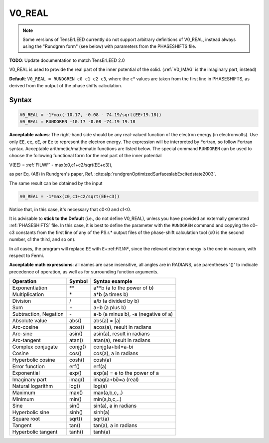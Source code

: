.. _muftin:

=======
V0_REAL
=======

.. note::
   Some versions of TensErLEED currently do not support arbitrary
   definitions of V0_REAL, instead always using the "Rundgren form"
   (see below) with parameters from the PHASESHIFTS file.

**TODO**: Update documentation to match TensErLEED 2.0

V0_REAL is used to provide the real part of the inner potential of the solid.
(:ref:`V0_IMAG` is the imaginary part, instead)

**Default**: ``V0_REAL = RUNDGREN c0 c1 c2 c3``, where the ``c``\ \* values are
taken from the first line in PHASESHIFTS, as derived from the output of the
phase shifts calculation.

Syntax
------

..  code-block:: none

   V0_REAL = -1*max(-10.17, -0.08 - 74.19/sqrt(EE+19.18))
   V0_REAL = RUNDGREN -10.17 -0.08 -74.19 19.18

**Acceptable values**: The right-hand side should be any real-valued function
of the electron energy (in electronvolts). Use only ``EE``, ``ee``, ``eE``, or
``Ee`` to represent the electron energy. The expression will be interpreted by
Fortran, so follow Fortran syntax. Acceptable arithmetic/mathematic functions
are listed below. The special command ``RUNDGREN`` can be used to choose the
following functional form for the real part of the inner potential

V(EE) = :ref:`FILWF`  - max(c0,c1+c2/sqrt(EE+c3)),

as per Eq. (A8) in Rundgren's paper,
Ref. :cite:alp:`rundgrenOptimizedSurfaceslabExcitedstate2003`.

.. seealso::
    :cite:t:`rundgrenElasticElectronatomScattering2007,rundgrenLowenergyElectronDiffraction2021`

The same result can be obtained by the input

..  code-block:: none

   V0_REAL = -1*max(c0,c1+c2/sqrt(EE+c3))

Notice that, in this case, it's necessary that c0<0 and c1<0.

It is advisable to **stick to the Default** (i.e., do not define
V0_REAL), unless you have provided an externally generated
:ref:`PHASESHIFTS` file. In this case, it is best to
define the parameter with the ``RUNDGREN`` command and copying the
c0–c3 constants from the first line of any of the PS.r.\* output
files of the phase-shift calculation tool (c0 is the second number,
c1 the third, and so on).

In all cases, the program will replace ``EE`` with
``E``\ +:ref:`FILWF`, since the relevant
electron energy is the one in vacuum, with respect to Fermi.

**Acceptable math expressions**: all names are case insensitive, all angles
are in RADIANS, use parentheses '()' to indicate precedence of operation, as
well as for surrounding function arguments.

===================== ======= ===================================
Operation             Symbol  Syntax example
===================== ======= ===================================
Exponentiation        \*\*    a**b (a to the power of b)
Multiplication        \*      a*b (a times b)
Division              /       a/b (a divided by b)
Sum                   \+      a+b (a plus b)
Subtraction, Negation \-      a-b (a minus b), -a (negative of a)
Absolute value        abs()   abs(a) = \|a\|
Arc-cosine            acos()  acos(a), result in radians
Arc-sine              asin()  asin(a), result in radians
Arc-tangent           atan()  atan(a), result in radians
Complex conjugate     conjg() conjg(a+bi)=a-bi
Cosine                cos()   cos(a), a in radians
Hyperbolic cosine     cosh()  cosh(a)
Error function        erf()   erf(a)
Exponential           exp()   exp(a) = e to the power of a
Imaginary part        imag()  imag(a+bi)=a (real)
Natural logarithm     log()   log(a)
Maximum               max()   max(a,b,c,..)
Minimum               min()   min(a,b,c,..)
Sine                  sin()   sin(a), a in radians
Hyperbolic sine       sinh()  sinh(a)
Square root           sqrt()  sqrt(a)
Tangent               tan()   tan(a), a in radians
Hyperbolic tangent    tanh()  tanh(a)
===================== ======= ===================================
